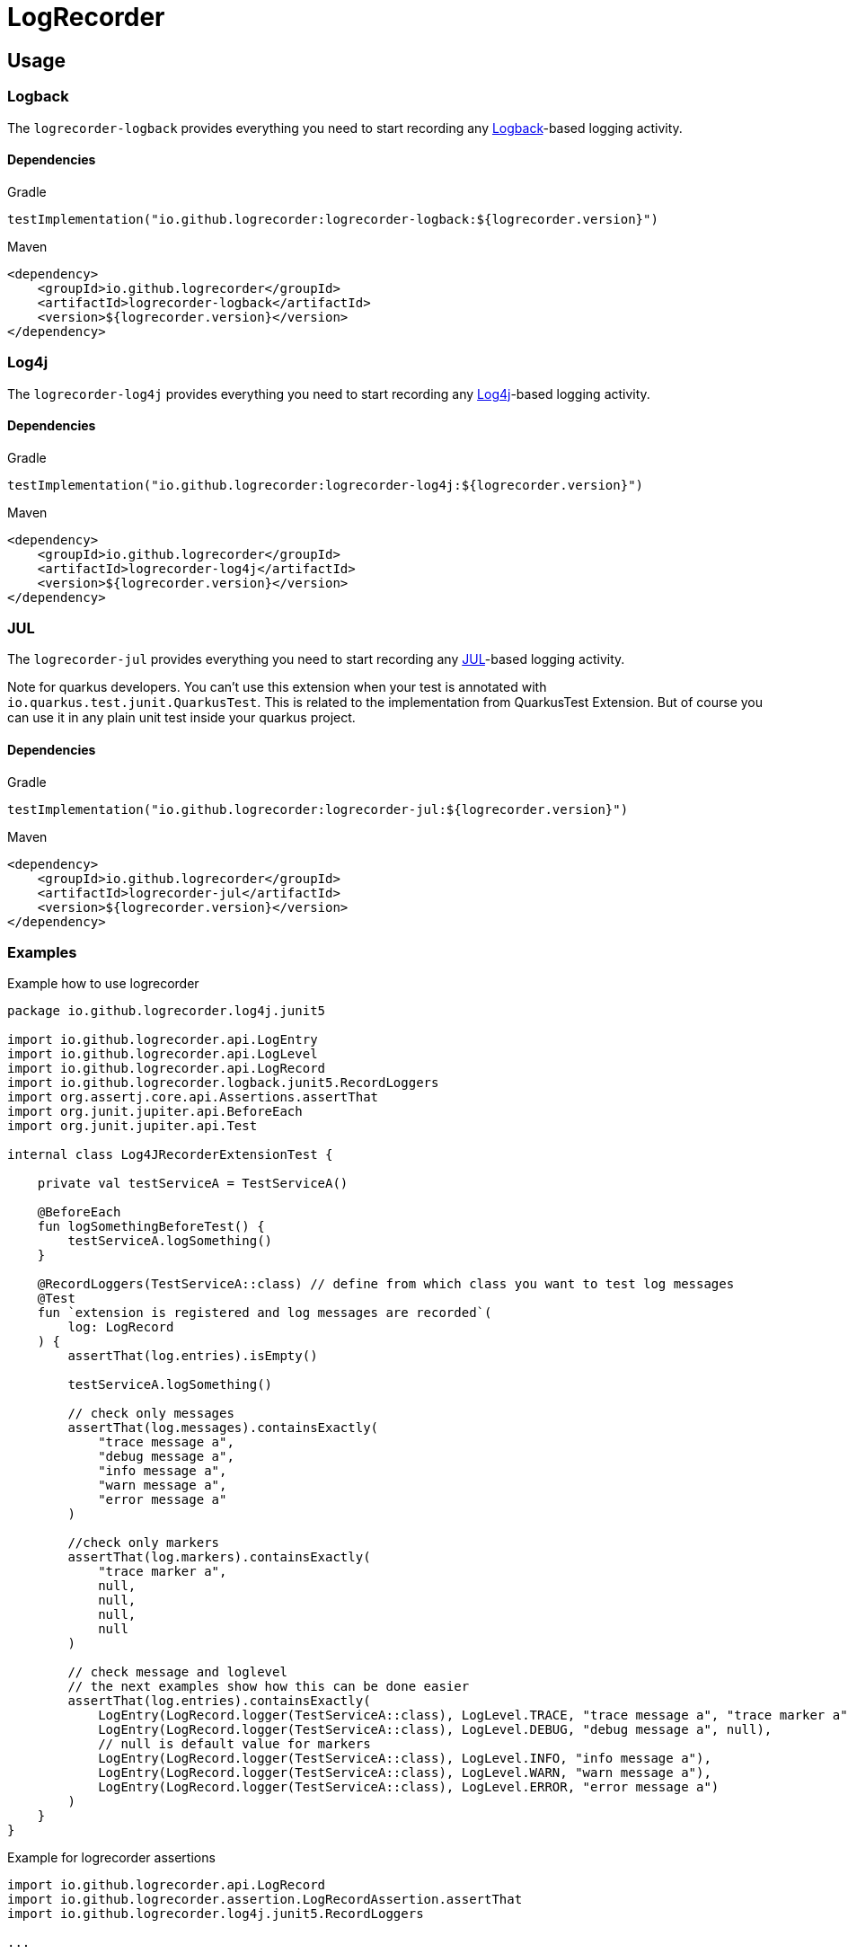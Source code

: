 = LogRecorder

== Usage

=== Logback

The `logrecorder-logback` provides everything you need to start recording any link:https://logback.qos.ch[Logback]-based logging activity.

==== Dependencies

.Gradle
[source,groovy]
----
testImplementation("io.github.logrecorder:logrecorder-logback:${logrecorder.version}")
----

.Maven
[source,xml]
----
<dependency>
    <groupId>io.github.logrecorder</groupId>
    <artifactId>logrecorder-logback</artifactId>
    <version>${logrecorder.version}</version>
</dependency>
----

=== Log4j

The `logrecorder-log4j` provides everything you need to start recording any link:https://logging.apache.org/log4j/2.x/[Log4j]-based logging activity.

==== Dependencies

.Gradle
[source,groovy]
----
testImplementation("io.github.logrecorder:logrecorder-log4j:${logrecorder.version}")
----

.Maven
[source,xml]
----
<dependency>
    <groupId>io.github.logrecorder</groupId>
    <artifactId>logrecorder-log4j</artifactId>
    <version>${logrecorder.version}</version>
</dependency>
----

=== JUL

The `logrecorder-jul` provides everything you need to start recording any link:https://cr.openjdk.java.net/~iris/se/11/latestSpec/api/java.logging/java/util/logging/package-summary.html[JUL]-based logging activity.

Note for quarkus developers. You can't use this extension when your test is annotated with `io.quarkus.test.junit.QuarkusTest`. This is related to the implementation from QuarkusTest Extension. But of course you can use it in any plain unit test inside your quarkus project.

==== Dependencies

.Gradle
[source,groovy]
----
testImplementation("io.github.logrecorder:logrecorder-jul:${logrecorder.version}")
----

.Maven
[source,xml]
----
<dependency>
    <groupId>io.github.logrecorder</groupId>
    <artifactId>logrecorder-jul</artifactId>
    <version>${logrecorder.version}</version>
</dependency>
----

=== Examples

.Example how to use logrecorder
[source,kotlin]
----
package io.github.logrecorder.log4j.junit5

import io.github.logrecorder.api.LogEntry
import io.github.logrecorder.api.LogLevel
import io.github.logrecorder.api.LogRecord
import io.github.logrecorder.logback.junit5.RecordLoggers
import org.assertj.core.api.Assertions.assertThat
import org.junit.jupiter.api.BeforeEach
import org.junit.jupiter.api.Test

internal class Log4JRecorderExtensionTest {

    private val testServiceA = TestServiceA()

    @BeforeEach
    fun logSomethingBeforeTest() {
        testServiceA.logSomething()
    }

    @RecordLoggers(TestServiceA::class) // define from which class you want to test log messages
    @Test
    fun `extension is registered and log messages are recorded`(
        log: LogRecord
    ) {
        assertThat(log.entries).isEmpty()

        testServiceA.logSomething()

        // check only messages
        assertThat(log.messages).containsExactly(
            "trace message a",
            "debug message a",
            "info message a",
            "warn message a",
            "error message a"
        )

        //check only markers
        assertThat(log.markers).containsExactly(
            "trace marker a",
            null,
            null,
            null,
            null
        )

        // check message and loglevel
        // the next examples show how this can be done easier
        assertThat(log.entries).containsExactly(
            LogEntry(LogRecord.logger(TestServiceA::class), LogLevel.TRACE, "trace message a", "trace marker a"),
            LogEntry(LogRecord.logger(TestServiceA::class), LogLevel.DEBUG, "debug message a", null),
            // null is default value for markers
            LogEntry(LogRecord.logger(TestServiceA::class), LogLevel.INFO, "info message a"),
            LogEntry(LogRecord.logger(TestServiceA::class), LogLevel.WARN, "warn message a"),
            LogEntry(LogRecord.logger(TestServiceA::class), LogLevel.ERROR, "error message a")
        )
    }
}

----

.Example for logrecorder assertions
[source,kotlin]
----
import io.github.logrecorder.api.LogRecord
import io.github.logrecorder.assertion.LogRecordAssertion.assertThat
import io.github.logrecorder.log4j.junit5.RecordLoggers

...

@Test
@RecordLoggers(MyService::class)
fun `failures are logged correctly`(log: LogRecord) {
    doSomethingFailing()

    assertThat(log) {
        containsExactly {
            any("trying to do something")
            debug("debug message")
            info("info message")
            error(startsWith("something failed with exception:"))
        }
    }
}
----

.Example for logrecorder java
[source,java]
----
package io.github.logrecorder.example;

import io.github.logrecorder.api.LogEntry;
import io.github.logrecorder.api.LogLevel;
import io.github.logrecorder.api.LogRecord;
import io.github.logrecorder.assertion.AssertionBlock;
import io.github.logrecorder.assertion.ContainsExactly;
import io.github.logrecorder.log4j.junit5.RecordLoggers;
import org.assertj.core.api.Assertions;
import org.junit.jupiter.api.BeforeEach;
import org.junit.jupiter.api.Test;

public class LogRecorderTest {

  private TestServiceA serviceA = new TestServiceA();

  private TestServiceB serviceB = new TestServiceB();

  @BeforeEach
  public void beforeEach() {
    serviceA.logSomething();
    serviceB.logSomething();
  }

  @Test
  @RecordLoggers({TestServiceA.class}) // we want to check the logs only from TestServiceA
  public void testLoggingServiceA(LogRecord log) {
    Assertions.assertThat(log.getEntries()).isEmpty();

    // TestServiceA and TestServiceB produces logs
    serviceA.logSomething();
    serviceB.logSomething();

    // in our LogRecord only messages from TestServicesA occurs
    // this way you can only check for message values and don't care about the loglevel
    Assertions.assertThat(log.getMessages()).containsExactly(
        "trace message a",
        "debug message a",
        "info message a",
        "warn message a",
        "error message a"
    );

    // more fine grained way to test the log messages based on the loglevel
    Assertions.assertThat(log.getEntries()).containsExactly(
        new LogEntry(LogRecord.logger(TestServiceA.class), LogLevel.TRACE, "trace message a"),
        new LogEntry(LogRecord.logger(TestServiceA.class), LogLevel.DEBUG, "debug message a"),
        new LogEntry(LogRecord.logger(TestServiceA.class), LogLevel.INFO, "info message a"),
        new LogEntry(LogRecord.logger(TestServiceA.class), LogLevel.WARN, "warn message a"),
        new LogEntry(LogRecord.logger(TestServiceA.class), LogLevel.ERROR, "error message a")
    );
  }

  @Test
  @RecordLoggers(names = {"custom-logger"}) // we only want to test all log messages from loggername custom-logger
  public void testLoggingCustomLogger(LogRecord log) {
    Assertions.assertThat(log.getEntries()).isEmpty();

    // TestServiceA and TestServiceB (with custom-logger) produces logs
    serviceA.logSomething();
    serviceB.logSomething();

    // in our LogRecord only messages from Logger with name custom-logger occurs
    Assertions.assertThat(log.getMessages()).containsExactly(
        "trace message b",
        "debug message b",
        "info message b",
        "warn message b",
        "error message b"
    );

    // more fine grained way to test the log messages based on the loglevel
    Assertions.assertThat(log.getEntries()).containsExactly(
        new LogEntry("custom-logger", LogLevel.TRACE,"trace message b"),
        new LogEntry("custom-logger", LogLevel.DEBUG,"debug message b"),
        new LogEntry("custom-logger", LogLevel.INFO, "info message b"),
        new LogEntry("custom-logger", LogLevel.WARN, "warn message b"),
        new LogEntry("custom-logger", LogLevel.ERROR,"error message b")
    );

  }

  @Test
  @RecordLoggers(value = {TestServiceA.class}, names = {"custom-logger"}) // combining Loggers based on classname and custom logger names
  public void testLoggingBothServices(LogRecord log) {
    Assertions.assertThat(log.getEntries()).isEmpty();

    serviceA.logSomething();

    Assertions.assertThat(log.getMessages()).containsExactly(
        "trace message a",
        "debug message a",
        "info message a",
        "warn message a",
        "error message a"
    );

    Assertions.assertThat(log.getEntries()).containsExactly(
        new LogEntry(LogRecord.Companion.logger(TestServiceA.class), LogLevel.TRACE, "trace message a"),
        new LogEntry(LogRecord.Companion.logger(TestServiceA.class), LogLevel.DEBUG, "debug message a"),
        new LogEntry(LogRecord.Companion.logger(TestServiceA.class), LogLevel.INFO, "info message a"),
        new LogEntry(LogRecord.Companion.logger(TestServiceA.class), LogLevel.WARN, "warn message a"),
        new LogEntry(LogRecord.Companion.logger(TestServiceA.class), LogLevel.ERROR, "error message a")
    );

    serviceB.logSomething();

    Assertions.assertThat(log.getMessages()).containsExactly(
        "trace message a",
        "debug message a",
        "info message a",
        "warn message a",
        "error message a",
        "trace message b",
        "debug message b",
        "info message b",
        "warn message b",
        "error message b"
    );

    Assertions.assertThat(log.getEntries()).containsExactly(
        new LogEntry(LogRecord.Companion.logger(TestServiceA.class), LogLevel.TRACE, "trace message a"),
        new LogEntry(LogRecord.Companion.logger(TestServiceA.class), LogLevel.DEBUG, "debug message a"),
        new LogEntry(LogRecord.Companion.logger(TestServiceA.class), LogLevel.INFO, "info message a"),
        new LogEntry(LogRecord.Companion.logger(TestServiceA.class), LogLevel.WARN, "warn message a"),
        new LogEntry(LogRecord.Companion.logger(TestServiceA.class), LogLevel.ERROR, "error message a"),
        new LogEntry("custom-logger", LogLevel.TRACE,"trace message b"),
        new LogEntry("custom-logger", LogLevel.DEBUG,"debug message b"),
        new LogEntry("custom-logger", LogLevel.INFO, "info message b"),
        new LogEntry("custom-logger", LogLevel.WARN, "warn message b"),
        new LogEntry("custom-logger", LogLevel.ERROR,"error message b")
    );
  }

}

----
